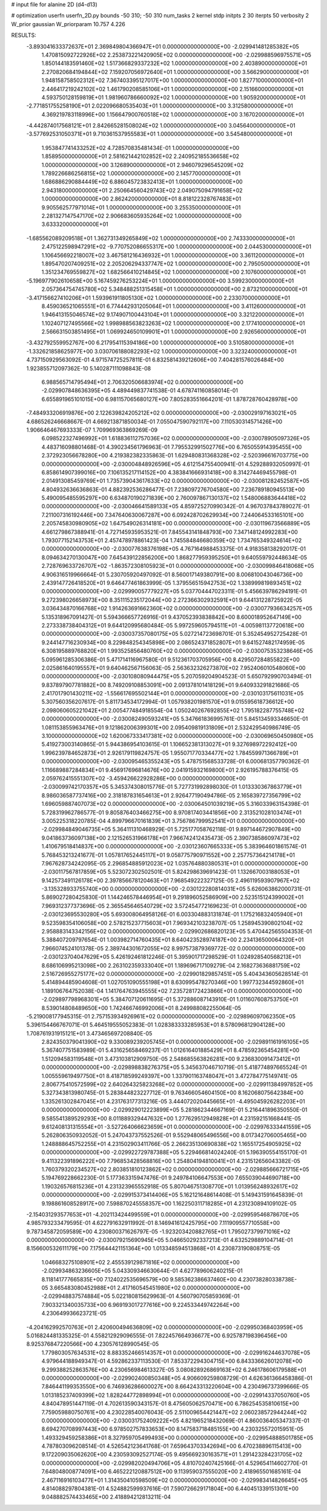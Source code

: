 # input file for alanine 2D (d4-d13)

# optimization
userfn       userfn_2D.py
bounds       -50 310; -50 310
num_tasks    2
kernel       stdp
initpts      2 30
iterpts      50
verbosity    2
W_prior      gaussian
W_priorparam 10.757 4.226



RESULTS:
 -3.893041633372637E+01  2.369849804366947E+01  0.000000000000000E+00      -2.029941481285382E+05
  1.470815092722926E+02  2.253873221420905E+02  0.000000000000000E+00      -2.029988596975571E+05
  1.850144183591460E+02  1.517366829337232E+02  1.000000000000000E+00       2.403890000000000E+01
  2.270820684194844E+02  7.159207056972640E+01  1.000000000000000E+00       3.566290000000000E+01
  1.948158758502312E+02  7.367403395127017E+00  1.000000000000000E+00       1.827710000000000E+01
  2.446417219242102E+02  1.461790208585106E+01  1.000000000000000E+00       2.151660000000000E+01
  4.593750128159819E+01  1.981960786660092E+02  1.000000000000000E+00       1.905920000000000E+01
 -2.771851755258190E+01  2.022096680535403E+01  1.000000000000000E+00       3.312580000000000E+01
  4.369219783118996E+00  1.156647900760518E+02  1.000000000000000E+00       3.167020000000000E+01
 -4.442874017568121E+01  2.842665281508024E+02  1.000000000000000E+00       3.045640000000000E+01
 -3.577692531050371E+01  9.710361537955583E+01  1.000000000000000E+00       3.545480000000000E+01
  1.953847741433252E+02  4.728570835481434E-01  1.000000000000000E+00       1.858950000000000E+01
  2.581621442102852E+02  2.240952185536658E+02  1.000000000000000E+00       3.126890000000000E+01
  2.946079296545209E+02  1.789226686256815E+02  1.000000000000000E+00       2.145770000000000E+01
  1.686886290884449E+02  6.886045723832413E+01  1.000000000000000E+00       2.943180000000000E+01
  2.250664560429743E+02  2.049075094791658E+02  1.000000000000000E+00       2.862420000000000E+01
  8.818122328767483E+01  9.905562577971014E+01  1.000000000000000E+00       3.255350000000000E+01
  2.281327147547170E+02  2.906683605935264E+02  1.000000000000000E+00       3.633320000000000E+01
 -1.685562089209518E+01  1.362731349265849E+02  1.000000000000000E+00       2.743330000000000E+01
  2.475122598947291E+02 -9.770752086655317E+00  1.000000000000000E+00       2.044530000000000E+01
  1.106456692218007E+02  3.467581216436932E+01  1.000000000000000E+00       3.361120000000000E+01
  1.895470207409251E+02  2.205206294337747E+02  1.000000000000000E+00       2.795050000000000E+01
  1.351234769559827E+02  1.682566410214845E+02  1.000000000000000E+00       2.107600000000000E+01
 -5.196977902610658E+00  5.167459276253224E+01  1.000000000000000E+00       3.599230000000000E+01
  2.057364754745780E+02  5.348488251315458E+01  1.000000000000000E+00       2.873210000000000E+01
 -3.417156627410206E+01  1.593961911805130E+02  1.000000000000000E+00       2.233070000000000E+01
  8.459036521065551E+01  6.774442931205064E+01  1.000000000000000E+00       3.411260000000000E+01
  1.946413155046574E+02  9.174907100443104E+01  1.000000000000000E+00       3.321220000000000E+01
  1.102407127495566E+02  1.998988563823263E+02  1.000000000000000E+00       2.177410000000000E+01
  2.566631503851495E+01  1.069924650109901E+01  1.000000000000000E+00       2.926560000000000E+01
 -3.432792559952767E+00  6.217954115394186E+00  1.000000000000000E+00       3.510580000000000E+01
 -1.332621858625977E+00  3.030706188082293E+02  1.000000000000000E+00       3.323240000000000E+01       4.737150929563092E-01  4.971574725257811E-01       6.832581439212606E+00  7.404281576026484E+00  1.923855712097362E-10  5.140287111098843E-08
  6.988565714795494E+01  2.706320506683974E+02  0.000000000000000E+00      -2.029907848636395E+05       4.489449837741538E-01  4.678741160858014E-01       6.655891965101015E+00  6.981157065680127E+00  7.805283551664201E-01  1.878728760428978E+00
 -7.484933206919876E+00  2.122639824205212E+02  0.000000000000000E+00      -2.030029197163021E+05       4.686526246668667E-01  4.669213871850034E-01       7.055047590792117E+00  7.110530314571426E+00  1.906646467693333E-07  1.709969363869269E-09
  6.098522327496992E+01  1.618836112757036E+02  0.000000000000000E+00      -2.030078905097326E+05       4.483716098801468E-01  4.390234561796963E-01       7.795532991502776E+00  6.765055914395455E+00  2.372923056678280E+00  4.219382382335863E-01
  1.629480831368328E+02 -2.520396616703775E+00  0.000000000000000E+00      -2.030004848926596E+05       4.612154755400941E-01  4.529288932050997E-01       6.858614907399016E+00  7.106135217114152E+00  4.383841666931418E+00  8.314274469455798E-01
  2.014913085459769E+01  1.735739043617633E+02  0.000000000000000E+00      -2.030081282452587E+05       4.804932636636863E-01  4.882392536286477E-01       7.238097276704580E+00  7.236789180945513E+00  5.490095485595297E+00  6.634870190271839E+00
  2.760097867130137E+02  1.548006883644418E+02  0.000000000000000E+00      -2.030046641589133E+05       4.859725270990342E-01  4.967037843789027E-01       7.211007316192446E+00  7.347640630067287E+00  6.092428702629934E+00  7.244064533165101E+00
  2.205745830980905E+02  1.647549026314181E+00  0.000000000000000E+00      -2.030119673566889E+05       4.661279867388941E-01  4.727145935953521E-01       7.845543141848793E+00  7.347148124992283E+00  1.793077152143753E+01  2.457478978861423E-04
  1.745584846680359E+02  1.734765349324614E+02  0.000000000000000E+00      -2.030077638376198E+05       4.767164988453375E-01  4.918358138292017E-01       8.094634270130047E+00  7.645439122856200E+00  1.868277959395250E+01  9.640559792448634E-05
  2.728769633726707E+02 -1.863572308105923E+01  0.000000000000000E+00      -2.030099846418068E+05       4.906316519966664E-01  5.230705920497092E-01       8.560017149380791E+00  8.006810043046736E+00  2.439147726418520E+01  9.646477461863999E-05
  1.379556515942753E+02  1.338999819893451E+02  0.000000000000000E+00      -2.029990057779227E+05       5.037704447023311E-01  5.456639786294191E-01       9.272398026658973E+00  8.351115235172044E+00  2.272366302932591E+01  9.644131228725922E-05
  3.036434870166768E+02  1.914263691662360E+02  0.000000000000000E+00      -2.030077936634257E+05       5.135318967091427E-01  5.594366657726916E-01       9.437052393838842E+00  8.600018952647149E+00  2.273338738404312E+01  9.644120995680484E-05
  5.997259605794511E+01 -4.005981137720618E+00  0.000000000000000E+00      -2.030037357080175E+05       5.027214723698701E-01  5.352454952725428E-01       9.244147716230934E+00  8.229848254345898E+00  2.086524371852807E+01  9.641527482174959E-05
  6.308195889768820E+01  1.993525856480760E+02  0.000000000000000E+00      -2.030075353238646E+05       5.095961285306386E-01  5.471714116967580E-01       9.512361703705956E+00  8.429507284855822E+00  2.025861640195557E+01  9.640462567156063E-05
  2.563632326273870E+02  7.952406010548060E+00  0.000000000000000E+00      -2.030108080944475E+05       5.207059204904523E-01  5.650792990703494E-01       9.837897907781882E+00  8.749209108853091E+00  2.091378101418129E+01  9.640933291821686E-05
  2.417017901430211E+02 -1.556617695502144E+01  0.000000000000000E+00      -2.030103175611031E+05       5.307560356207617E-01  5.811734534172994E-01       1.057938201981570E+01  9.015595618736612E+00  2.098060605221042E+01  2.005477484918554E-04
  1.050240267692855E+02  1.795182287755748E+02  0.000000000000000E+00      -2.030082490593241E+05       5.347661836995761E-01  5.845134593346650E-01       1.081153855963476E+01  9.121862006399301E+00  2.095409819131809E+01  2.532429540986749E-05
  3.100000000000000E+02  1.620067333417381E+02  0.000000000000000E+00      -2.030069650450980E+05       5.419273003140865E-01  5.944386954103615E-01       1.106652381313027E+01  9.327698972292412E+00  1.996239784652873E+01  2.926179119824757E-05
  1.955071770334477E+02  1.784559971366789E+01  0.000000000000000E+00      -2.030095465355243E+05       5.478751568533728E-01  6.000681357790362E-01       1.116689887284834E+01  9.456917696814676E+00  2.041915932169800E+01  2.926195788376415E-05
  2.059762415551307E+02 -3.459426622928286E+00  0.000000000000000E+00      -2.030099742170357E+05       5.345374308015776E-01  5.727731992898030E-01       1.013330367863779E+01  8.986036587737416E+00  2.318187831654613E+01  2.926477190494786E-05
  2.165839727356799E+02  1.696059887407073E+02  0.000000000000000E+00      -2.030064501039219E+05       5.316033963154398E-01  5.728319962786577E-01       9.805876403466275E+00  8.970817403441856E+00  2.313521028103474E+01  3.005225318220785E-04
  4.899796670161839E+01  3.756786799952541E+01  0.000000000000000E+00      -2.029984849046735E+05       5.364111310468929E-01  5.725177058762118E-01       9.897144672907849E+00  9.041863736097138E+00  2.121526531966178E+01  7.966742412435473E-05
  2.390738586097473E+02  1.410679518414837E+00  0.000000000000000E+00      -2.030123607665333E+05       5.383964601861574E-01  5.768453213241677E-01       1.057817652445117E+01  9.058775790971552E+00  2.257757364214178E+01  7.967628734242095E-05
  2.296854885912023E+02  1.035764880380531E+01  0.000000000000000E+00      -2.030117567817859E+05       5.523072302502501E-01  5.824298639691423E-01       1.132667003188053E+01  9.142573491126178E+00  2.397856678120463E+01  7.968549222327125E-05
  2.496119593907967E+02 -3.135328933755740E+00  0.000000000000000E+00      -2.030122280814031E+05       5.626063862000731E-01  5.869027280425830E-01       1.144246578446954E+01  9.291896052586909E+00  2.523515124399002E+01  7.969312377373696E-05
  2.365545646540729E+02  3.572454772169623E-01  0.000000000000000E+00      -2.030123695530280E+05       5.693008064958126E-01  6.003304883131874E-01       1.175216832405940E+01  9.523598354106058E+00  2.578215237715603E+01  7.969342103238707E-05
  1.258945390802104E+02  2.958883143342156E+02  0.000000000000000E+00      -2.029902686820123E+05       5.470442565504353E-01  5.388407209797654E-01       1.003982714760435E+01  8.640423528974187E+00  2.234136500064320E+01  7.966074524101378E-05
  2.389744301672055E+02  8.997573879369772E-02  0.000000000000000E+00      -2.030123704047629E+05       5.426192461812246E-01  5.395901717298529E-01       1.024928540568213E+01  8.686106995213098E+00  2.263102359333040E+01  1.189696717109279E-04
  2.168273636881759E+02  2.516726955275177E+02  0.000000000000000E+00      -2.029901829857451E+05       5.404343605628514E-01  5.414894485904608E-01       1.027051090555198E+01  8.630995478270346E+00  1.997732344592860E+01  1.189106764752038E-04
  1.141764763945555E+02  7.235728172423866E+01  0.000000000000000E+00      -2.029897798968301E+05       5.384707120611695E-01  5.372886087143910E-01       1.011607608753750E+01  8.539014808489650E+00  1.742466746992006E+01  8.249988082255064E-05
 -5.219008177945315E-01  2.757153934926961E+02  0.000000000000000E+00      -2.029896097062350E+05       5.396154466767071E-01  5.464519555052383E-01       1.028383333285953E+01  8.578096812904128E+00  1.708761931915121E+01  3.473465697208840E-05
  2.824350379041390E+02  9.330089239205745E+01  0.000000000000000E+00      -2.029891161916105E+05       5.367407751583989E-01  5.431625658469237E-01       1.012616401885429E+01  8.478592365454281E+00  1.512094583119548E+01  3.473103812909750E-05
  2.548685563826281E+00  9.236830091473412E+01  0.000000000000000E+00      -2.029898838276375E+05       5.345637046710719E-01  5.418774897665524E-01       1.005559619497750E+01  8.418718599249397E+00  1.337901163748047E+01  3.472784775149741E-05
  2.806775410572599E+02  2.640264325823268E+02  0.000000000000000E+00      -2.029911384997852E+05       5.327343813980745E-01  5.283844823227712E-01       9.763466054604150E+00  8.162068075642384E+00  1.335261302847045E+01  4.231763177313216E-05
  3.444072020445665E+01 -4.495045926282203E+01  0.000000000000000E+00      -2.029929012223899E+05       5.281862344667169E-01  5.216441896350550E-01       9.585541389529293E+00  8.011889329447632E+00  1.277629512949828E+01  4.231592151668441E-05
  9.612408131315554E+01 -3.527264066623659E+01  0.000000000000000E+00      -2.029976333441559E+05       5.262806350932052E-01  5.247043737552526E-01       9.552948065496556E+00  8.017342706005465E+00  1.248888645752255E+01  4.231502903411766E-05
  2.266235130690838E+02  1.165517254905925E+02  0.000000000000000E+00      -2.029922729787388E+05       5.229466814024240E-01  5.196390554155170E-01       9.411322391896222E+00  7.796853428568816E+00  1.254804194810041E+01  4.231512656043382E-05
  1.760379320234527E+02  2.803851810123862E+02  0.000000000000000E+00      -2.029885666721715E+05       5.194769228662230E-01  5.177363315947476E-01       9.249784106647553E+00  7.655039044690718E+00  1.190326576815236E+01  4.231323965552918E-05
  5.807046751308770E+01  1.013956248932617E+02  0.000000000000000E+00      -2.029915373414406E+05       5.162121648614408E-01  5.149431591645839E-01       9.198861608528917E+00  7.598870245558357E+00  1.162250311718285E+01  4.231230894109102E-05
 -2.154031293577653E+01 -4.202113424499559E+01  0.000000000000000E+00      -2.029959546878670E+05       4.985793233479595E-01  4.622791632911992E-01       8.146941612425795E+00  7.111909557710558E+00  9.787345872059589E+00  4.230800371626797E-05
 -1.923203420882765E+01  1.795027379971016E+02  0.000000000000000E+00      -2.030079215690945E+05       5.046650292337213E-01  4.632529889104714E-01       8.156600532611179E+00  7.175644421151364E+00  1.013348594513868E+01  4.230873190808751E-05
  1.046683275108901E+02  2.455539129871816E+02  0.000000000000000E+00      -2.029934863236605E+05       5.043309346630644E-01  4.627789606240215E-01       8.118141777665835E+00  7.124022535696579E+00  9.585362386637460E+00  4.230738280338738E-05
  3.665483080452988E+01  2.417160545451980E+02  0.000000000000000E+00      -2.029948837574884E+05       5.022180815629963E-01  4.560790705859369E-01       7.903321340035733E+00  6.969193017277616E+00  9.224533449742264E+00  4.230649936623721E-05
 -4.204162992570763E+01  2.420600494636809E+02  0.000000000000000E+00      -2.029950368403959E+05       5.016824481335325E-01  4.558212929096555E-01       7.822457664936677E+00  6.925787198396456E+00  8.925376847220566E+00  4.230576128990545E-05
  1.779803057634531E+02  8.883352466514357E+01  0.000000000000000E+00      -2.029916244637078E+05       4.979644188949347E-01  4.592862337113530E-01       7.853372294304715E+00  6.843336626012078E+00  9.299388252863576E+00  4.230656984613327E-05
  3.080828926869163E+02  6.246178606179588E+01  0.000000000000000E+00      -2.029902400850348E+05       4.906609259808729E-01  4.626361366458386E-01       7.846441199353550E+00  6.746936286600027E+00  8.664243313220604E+00  4.230496737399666E-05
  1.013185237409399E+02  1.828244772898994E+01  0.000000000000000E+00      -2.029914337050760E+05       4.840478951447119E-01  4.702613590343157E-01       8.475605062570471E+00  6.786254535810615E+00  7.759059880750761E+00  4.230228540076043E-05
  2.511009654421447E+02  2.060238572944244E+02  0.000000000000000E+00      -2.030031752409222E+05       4.821965218432069E-01  4.860036405347337E-01       8.694270708997443E+00  6.978502757833653E+00  8.147583718485155E+00  4.230325572015951E-05
  1.493329459258386E+01  8.327959705499493E+00  0.000000000000000E+00      -2.029954888501785E+05       4.787803096208514E-01  4.526542123641768E-01       7.659643703342694E+00  6.470238896115413E+00  9.172209035062620E+00  4.230593092527174E-05
  9.495669230163571E+01  1.291423284231705E+02  0.000000000000000E+00      -2.029982020494706E+05       4.810702407425166E-01  4.529654114602770E-01       7.648048008774091E+00  6.465222120887512E+00  9.113959037555020E+00  2.418965501685161E-04
  2.467116916103477E+01  1.314350410598509E+02  0.000000000000000E+00      -2.029983414826645E+05       4.814088297804381E-01  4.524882599937616E-01       7.590726629171804E+00  6.440451339151301E+00  9.048882574433465E+00  2.418894212813211E-04
